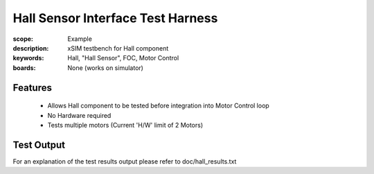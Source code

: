 Hall Sensor Interface Test Harness
==================================

:scope: Example
:description: xSIM testbench for Hall component
:keywords: Hall, "Hall Sensor", FOC, Motor Control
:boards: None (works on simulator)

Features
--------

   * Allows Hall component to be tested before integration into Motor Control loop
   * No Hardware required
   * Tests multiple motors (Current 'H/W' limit of 2 Motors)

Test Output
-----------

For an explanation of the test results output please refer to doc/hall_results.txt
